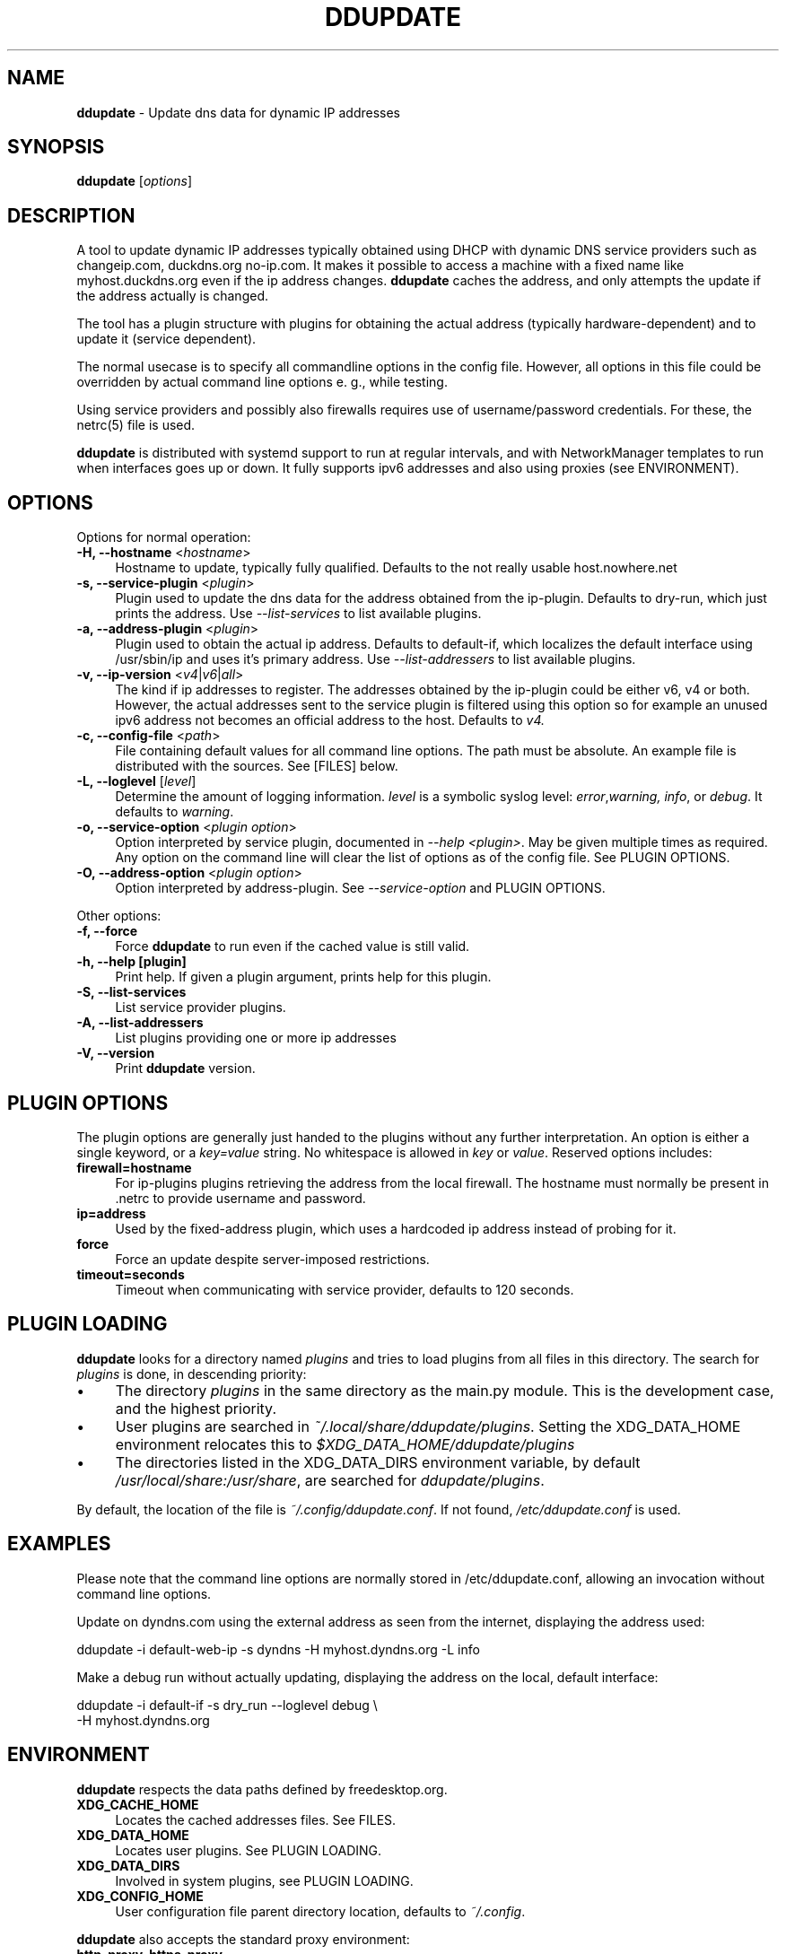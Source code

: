 .TH DDUPDATE "8" "Last change: Dec 2017" "ddupdate" "System Administration Utilities"
.SH NAME
.P
\fBddupdate\fR - Update dns data for dynamic IP addresses
.SH SYNOPSIS
.B ddupdate
[\fIoptions\fR]
.SH DESCRIPTION
A tool to update dynamic IP addresses typically obtained using DHCP with
dynamic DNS service providers such as changeip.com, duckdns.org no-ip.com.
It makes it possible to access a machine with a fixed
name like myhost.duckdns.org even if the ip address changes.
\fBddupdate\fR caches the address, and only attempts the update if the address
actually is changed.
.P
The tool has a plugin structure with plugins for obtaining the actual
address (typically hardware-dependent) and to update it (service
dependent).
.P
The normal usecase is to specify all commandline options in the config
file.
However, all options in this file could be overridden by actual command line
options e. g., while testing.
.P
Using service providers and possibly also firewalls requires use of
username/password credentials.
For these, the netrc(5) file is used.
.P
\fBddupdate\fR is distributed with systemd support to run at regular intervals,
and with NetworkManager templates to run when interfaces goes up or down. It
fully supports ipv6 addresses and also using proxies (see ENVIRONMENT).
.PP

.SH OPTIONS

Options for normal operation:
.TP 4
\fB-H, --hostname\fR <\fIhostname\fR>
Hostname to update,  typically fully qualified. Defaults to the not really
usable host.nowhere.net

.TP 4
\fB-s, --service-plugin\fR <\fIplugin\fR>
Plugin used to update the dns data for the address obtained
from the ip-plugin. Defaults to dry-run, which just prints the
address. Use \fI\-\-list-services\fR to list available
plugins.

.TP 4
\fB-a, --address-plugin\fR <\fIplugin\fR>
Plugin used to obtain the actual ip address. Defaults to default-if,
which localizes the default interface using /usr/sbin/ip and uses it's
primary address. Use \fI\-\-list-addressers\fR to list available
plugins.

.TP 4
\fB-v, --ip-version\fR <\fIv4\fR|\fIv6\fR|\fIall\fR>
The kind if ip addresses to register. The addresses obtained by the
ip-plugin could be either v6, v4 or both. However, the actual addresses
sent to the service plugin is filtered using this option so for example
an unused ipv6 address not becomes an official address to the host.
Defaults to \fIv4\fr.

.TP 4
\fB-c, --config-file\fR <\fIpath\fR>
File containing default values for all command line options.
The path must be absolute.
An example file is distributed with the sources.
See [FILES] below.

.TP 4
\fB-L, --loglevel\fR [\fIlevel\fR]
Determine the amount of logging information. \fIlevel\fR is a symbolic
syslog level: \fIerror\fR,\fIwarning, \fIinfo\fR,
or \fIdebug\fR.
It defaults to \fIwarning\fR.

.TP 4
\fB-o, --service-option\fR <\fIplugin option\fR>
Option interpreted by service plugin, documented in \fI--help <plugin>\fR.
May be given multiple times as required.
Any option on the command line will clear the list of options as of the
config file.
See PLUGIN OPTIONS.

.TP 4
\fB-O, --address-option\fR <\fIplugin option\fR>
Option interpreted by address-plugin.
See \fI\-\-service-option\fR and PLUGIN OPTIONS.

.P
Other options:

.TP 4
\fB-f, --force\fR
Force \fBddupdate\fR to run even if the cached value is still valid.

.TP 4
\fB-h, --help [plugin]  \fR
Print help. If given a plugin argument, prints help for this plugin.

.TP 4
\fB-S, --list-services\fR
List service provider plugins.

.TP 4
\fB-A, --list-addressers\fR
List plugins providing one or more ip addresses

.TP 4
\fB-V, --version\fR
Print \fBddupdate\fR version.

.SH PLUGIN OPTIONS
The plugin options are generally just handed to the plugins without
any further interpretation.
An option is either a single keyword, or a \fIkey=value\fR
string.
No whitespace is allowed in \fIkey\fR or \fIvalue\fR.
Reserved options includes:
.TP 4
\fBfirewall=hostname\fR
For ip-plugins plugins retrieving the address from the local firewall.
The hostname must normally be present in .netrc to provide username
and password.
.TP 4
\fBip=address\fR
Used by the fixed-address plugin, which uses a hardcoded ip address
instead of probing for it.
.TP 4
\fBforce\fR
Force an update despite server-imposed restrictions.
.TP 4
\fBtimeout=seconds\fR
Timeout when communicating with service provider, defaults to 120
seconds.

.SH PLUGIN LOADING
\fBddupdate\fR looks for a directory named \fIplugins\fR and tries to load
plugins from all files in this directory. The search for \fIplugins\fR
is done, in descending priority:
.IP \(bu 4
The directory \fIplugins\fR in the same directory as the main.py module.
This is the development case, and the highest priority.
.IP \(bu 4
User plugins are searched in \fI~/.local/share/ddupdate/plugins\fR.
Setting the XDG_DATA_HOME environment relocates this to
\fI$XDG_DATA_HOME/ddupdate/plugins\fR
.IP \(bu 4
The directories listed in the XDG_DATA_DIRS environment variable,
by default \fI/usr/local/share:/usr/share\fR, are searched for
\fIddupdate/plugins\fR.

.P
By default, the location of the file is \fI~/.config/ddupdate.conf\fR. If
not found, \fI/etc/ddupdate.conf\fR is used.

.SH EXAMPLES
.P
Please note that the command line options are normally stored
in /etc/ddupdate.conf, allowing an invocation without command line
options.
.P
Update on dyndns.com using the external address as seen from the
internet, displaying the address used:

.nf
	ddupdate -i default-web-ip -s dyndns -H myhost.dyndns.org -L info
.fi
.P
Make a debug run without actually updating, displaying the address
on the local, default interface:

.nf
	ddupdate -i default-if -s dry_run --loglevel debug \\
            -H myhost.dyndns.org
.fi

.SH ENVIRONMENT
\fBddupdate\fR respects the data paths defined by freedesktop.org.

.TP 4
.B XDG_CACHE_HOME
Locates the cached addresses files. See FILES.

.TP 4
.B XDG_DATA_HOME
Locates user plugins. See PLUGIN LOADING.

.TP 4
.B XDG_DATA_DIRS
Involved in system plugins, see PLUGIN LOADING.

.TP 4
.B XDG_CONFIG_HOME
User configuration file parent directory location, defaults to
\fI~/.config\fR.
.P
\fBddupdate\fR also accepts the standard proxy environment:

.TP 4
.B http_proxy, https_proxy
URL to used proxies for http and https connections. The systemd service
files distributed has provisions to define these as required.


.SH FILES
.TP 4
.B ~/.netrc
Used to store username and password for logging in to service providers
to update, firewalls to get the IP address etc. See netrc(5) for
the format used. The file must have restricted permissions like 600 to
be accepted.
.TP 4
.B /etc/netrc
Fallback location for credentials when \fI~/.netrc\fR is not found.
.TP 4
.B ~/.config/ddupdate.conf
Default config file location. If defined, the XDG_CONFIG_HOME variable
relocates this to \fI$XDG_CONFIG_HOME/ddupdate.conf\fR.
.TP 4
.B  /etc/ddupdate.conf
Fallback configuration file location.
.TP 4
.B /usr/share/ddupdate/plugins
Default directory for upstream plugins, see PLUGIN LOADING.
.TP 4
.B /usr/local/share/ddupdate/plugins
Default directory for site plugins, see PLUGIN LOADING.
.TP 4
.B ~/.local/share/ddupdate/plugins
Default directory for user plugins, see PLUGIN LOADING.
.TP 4
.B  ~/cache/ddupdate/*
Cached address from last update with an actual change, one for each
update service.
Setting the XDG_CACHE_HOME environment variable relocates these files to
$XDG_CACHE_HOME/ddupdate/*.

.SH "SEE ALSO"
.TP 4
.B  https://github.com/leamas/ddupdate
Project homesite and README

